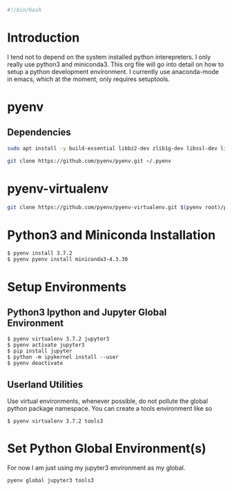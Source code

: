 

#+PROPERTY: header-args :tangle "./generated-scripts/python-env.sh"

#+BEGIN_SRC bash
#!/bin/bash
#+END_SRC
* Introduction
I tend not to depend on the system installed python interepreters. I only really use python3 and miniconda3. This org file will go into detail on how to setup a python development environment. I currently use anaconda-mode in emacs, which at the moment, only requires setuptools.
* pyenv
** Dependencies
#+BEGIN_SRC bash
 sudo apt install -y build-essential libbz2-dev zlib1g-dev libssl-dev libreadline-dev libsqlite3-dev tk-dev libffi-dev
#+END_SRC
#+BEGIN_SRC bash
git clone https://github.com/pyenv/pyenv.git ~/.pyenv
#+END_SRC
* pyenv-virtualenv
#+BEGIN_SRC bash
git clone https://github.com/pyenv/pyenv-virtualenv.git $(pyenv root)/plugins/pyenv-virtualenv
#+END_SRC
* Python3 and Miniconda Installation
#+BEGIN_EXAMPLE
$ pyenv install 3.7.2
$ pyenv pyenv install miniconda3-4.3.30
#+END_EXAMPLE
* Setup Environments
** Python3 Ipython and Jupyter Global Environment
#+BEGIN_EXAMPLE
$ pyenv virtualenv 3.7.2 jupyter3   
$ pyenv activate jupyter3
$ pip install jupyter
$ python -m ipykernel install --user
$ pyenv deactivate
#+END_EXAMPLE
** Userland Utilities
Use virtual environments, whenever possible, do not pollute the global python package namespace. You can create a tools environment like so
#+BEGIN_EXAMPLE
$ pyenv virtualenv 3.7.2 tools3
#+END_EXAMPLE
* Set Python Global Environment(s)
For now I am just using my jupyter3 environment as my global.
#+BEGIN_EXAMPLE
pyenv global jupyter3 tools3
#+END_EXAMPLE
